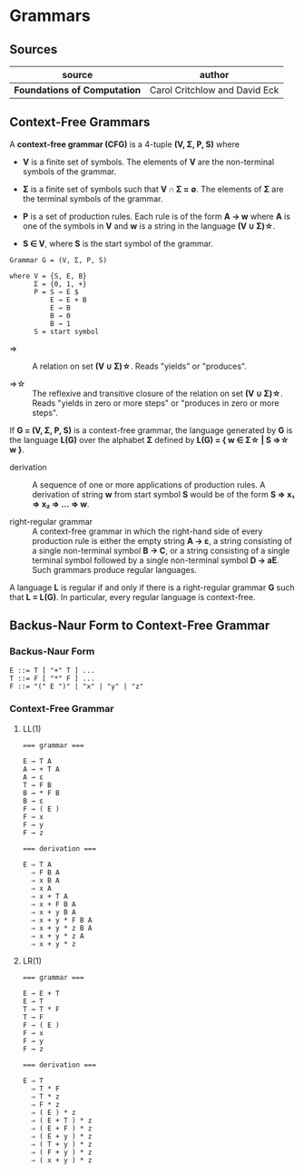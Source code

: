 * Grammars

** Sources

| source                       | author                        |
|------------------------------+-------------------------------|
| *Foundations of Computation* | Carol Critchlow and David Eck |

** Context-Free Grammars

A *context-free grammar (CFG)* is a 4-tuple *(V, Σ, P, S)* where

- *V* is a finite set of symbols. The elements of *V* are the non-terminal symbols of the grammar.

- *Σ* is a finite set of symbols such that *V ∩ Σ = ∅*. The elements of *Σ* are the terminal symbols
  of the grammar.

- *P* is a set of production rules. Each rule is of the form *A → w* where *A* is one of the symbols
  in *V* and *w* is a string in the language *(V ∪ Σ)\star{}*.

- *S ∈ V*, where *S* is the start symbol of the grammar.

#+begin_example
  Grammar G = (V, Σ, P, S)

  where V = {S, E, B}
        Σ = {0, 1, +}
        P = S → E $
            E → E + B
            E → B
            B → 0
            B → 1
        S = start symbol
#+end_example

- ⇒ :: A relation on set *(V ∪ Σ)\star{}*. Reads "yields" or "produces".

- ⇒\star{} :: The reflexive and transitive closure of the relation on set *(V ∪ Σ)\star{}*.
  Reads "yields in zero or more steps" or "produces in zero or more steps".

If *G = (V, Σ, P, S)* is a context-free grammar, the language generated by *G* is the language *L(G)*
over the alphabet *Σ* defined by *L(G) = { w ∈ Σ\star{} | S ⇒\star{} w }*.

- derivation :: A sequence of one or more applications of production rules. A derivation of string *w*
  from start symbol *S* would be of the form *S ⇒ x₁ ⇒ x₂ ⇒ ... ⇒ w*.

- right-regular grammar :: A context-free grammar in which the right-hand side of every production rule
  is either the empty string *A → ε*, a string consisting of a single non-terminal symbol *B → C*, or a
  string consisting of a single terminal symbol followed by a single non-terminal symbol *D → aE*.
  Such grammars produce regular languages.

A language *L* is regular if and only if there is a right-regular grammar *G* such that *L = L(G)*.
In particular, every regular language is context-free.

** Backus-Naur Form to Context-Free Grammar

*** Backus-Naur Form

#+begin_example
  E ::= T [ "+" T ] ...
  T ::= F [ "*" F ] ...
  F ::= "(" E ")" | "x" | "y" | "z"
#+end_example

*** Context-Free Grammar

**** LL(1)

#+begin_example
  === grammar ===

  E → T A
  A → + T A
  A → ε
  T → F B
  B → * F B
  B → ε
  F → ( E )
  F → x
  F → y
  F → z

  === derivation ===

  E ⇒ T A
    ⇒ F B A
    ⇒ x B A
    ⇒ x A
    ⇒ x + T A
    ⇒ x + F B A
    ⇒ x + y B A
    ⇒ x + y * F B A
    ⇒ x + y * z B A
    ⇒ x + y * z A
    ⇒ x + y * z
#+end_example

**** LR(1)

#+begin_example
  === grammar ===

  E → E + T
  E → T
  T → T * F
  T → F
  F → ( E )
  F → x
  F → y
  F → z

  === derivation ===

  E ⇒ T
    ⇒ T * F
    ⇒ T * z
    ⇒ F * z
    ⇒ ( E ) * z
    ⇒ ( E + T ) * z
    ⇒ ( E + F ) * z
    ⇒ ( E + y ) * z
    ⇒ ( T + y ) * z
    ⇒ ( F + y ) * z
    ⇒ ( x + y ) * z
#+end_example
